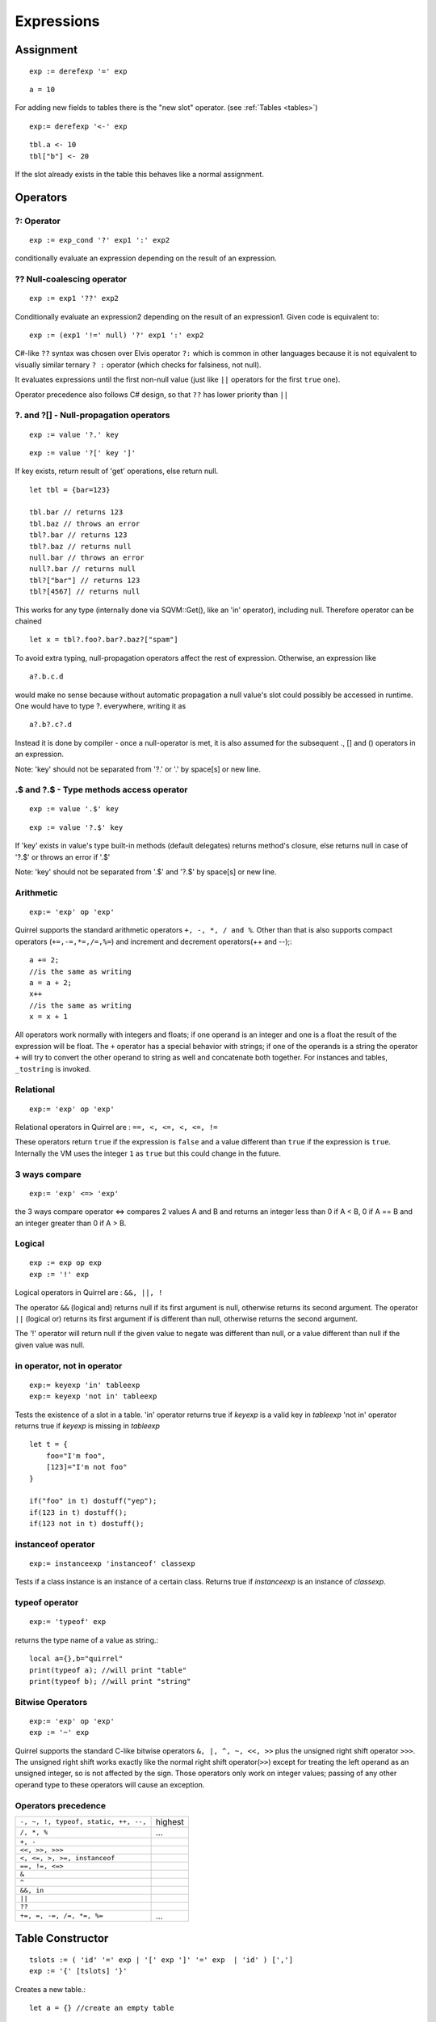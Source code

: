 .. _expressions:


=================
Expressions
=================

.. index::
    single: Expressions

----------------
Assignment
----------------

.. index::
    single: assignment(=)

::

    exp := derefexp '=' exp

::

    a = 10

For adding new fields to tables there is the "new slot" operator. (see :ref:`Tables <tables>`)

::

    exp:= derefexp '<-' exp

::

    tbl.a <- 10
    tbl["b"] <- 20

If the slot already exists in the table this behaves like a normal assignment.

----------------
Operators
----------------

.. index::
    single: Operators

^^^^^^^^^^^^^
?: Operator
^^^^^^^^^^^^^

.. index::
    pair: ?: Operator; Operators

::

    exp := exp_cond '?' exp1 ':' exp2

conditionally evaluate an expression depending on the result of an expression.

^^^^^^^^^^^^^^^^^^^^^^^^^^^^
?? Null-coalescing operator
^^^^^^^^^^^^^^^^^^^^^^^^^^^^

.. index::
    pair: ?? Operator; Operators

::

    exp := exp1 '??' exp2


Conditionally evaluate an expression2 depending on the result of an expression1.
Given code is equivalent to:

::

    exp := (exp1 '!=' null) '?' exp1 ':' exp2


C#-like ``??`` syntax was chosen over Elvis operator ``?:`` which is
common in other languages because it is not equivalent to
visually similar ternary ``? :`` operator (which checks for falsiness,
not null).

It evaluates expressions until the first non-null value
(just like ``||`` operators for the first ``true`` one).

Operator precedence also follows C# design, so that ``??`` has
lower priority than ``||``


^^^^^^^^^^^^^^^^^^^^^^^^^^^^^^^^^^^^^^^^^^^^^^^^^^^^^^^^^^^^^^^^^^^^
?. and ?[] - Null-propagation operators
^^^^^^^^^^^^^^^^^^^^^^^^^^^^^^^^^^^^^^^^^^^^^^^^^^^^^^^^^^^^^^^^^^^^

.. index::
    pair: ?. and ?[] Operators; Operators

::

    exp := value '?.' key


::

    exp := value '?[' key ']'


If key exists, return result of 'get' operations, else return null.

::

    let tbl = {bar=123}

    tbl.bar // returns 123
    tbl.baz // throws an error
    tbl?.bar // returns 123
    tbl?.baz // returns null
    null.bar // throws an error
    null?.bar // returns null
    tbl?["bar"] // returns 123
    tbl?[4567] // returns null


This works for any type (internally done via SQVM::Get(), like an 'in' operator), including null.
Therefore operator can be chained

::

    let x = tbl?.foo?.bar?.baz?["spam"]

To avoid extra typing, null-propagation operators affect the rest of expression.
Otherwise, an expression like

::

    a?.b.c.d

would make no sense because without automatic propagation a null value's slot could possibly be accessed in runtime.
One would have to type ?. everywhere, writing it as

::

    a?.b?.c?.d

Instead it is done by compiler - once a null-operator is met, it is also assumed for the subsequent ., [] and () operators in an expression.

Note: 'key' should not be separated from '?.' or '.' by space[s] or new line.

^^^^^^^^^^^^^^^^^^^^^^^^^^^^^^^^^^^^^^^^^^^^^^^^^^^^^^^^^^^^^^^^^^^^
.$ and ?.$ - Type methods access operator
^^^^^^^^^^^^^^^^^^^^^^^^^^^^^^^^^^^^^^^^^^^^^^^^^^^^^^^^^^^^^^^^^^^^

.. index::
    pair: .$ and ?.$ Operators; Operators

::

    exp := value '.$' key


::

    exp := value '?.$' key


If 'key' exists in value's type built-in methods (default delegates) returns method's closure, else returns null in case of '?.$' or throws an error if '.$'

Note: 'key' should not be separated from '.$' and '?.$' by space[s] or new line.

^^^^^^^^^^^^^
Arithmetic
^^^^^^^^^^^^^

.. index::
    pair: Arithmetic Operators; Operators

::

    exp:= 'exp' op 'exp'

Quirrel supports the standard arithmetic operators ``+, -, *, / and %``.
Other than that is also supports compact operators (``+=,-=,*=,/=,%=``) and
increment and decrement operators(++ and --);::

    a += 2;
    //is the same as writing
    a = a + 2;
    x++
    //is the same as writing
    x = x + 1

All operators work normally with integers and floats; if one operand is an integer and one
is a float the result of the expression will be float.
The ``+`` operator has a special behavior with strings; if one of the operands is a string the
operator ``+`` will try to convert the other operand to string as well and concatenate both
together. For instances and tables, ``_tostring`` is invoked.

^^^^^^^^^^^^^
Relational
^^^^^^^^^^^^^

.. index::
    pair: Relational Operators; Operators

::

    exp:= 'exp' op 'exp'

Relational operators in Quirrel are : ``==, <, <=, <, <=, !=``

These operators return ``true`` if the expression is ``false`` and a value different than ``true`` if the
expression is ``true``. Internally the VM uses the integer ``1`` as ``true`` but this could change in
the future.

^^^^^^^^^^^^^^
3 ways compare
^^^^^^^^^^^^^^

.. index::
    pair: 3 ways compare operator; Operators

::

    exp:= 'exp' <=> 'exp'

the 3 ways compare operator <=> compares 2 values A and B and returns an integer less than 0
if A < B, 0 if A == B and an integer greater than 0 if A > B.

^^^^^^^^^^^^^^
Logical
^^^^^^^^^^^^^^

.. index::
    pair: Logical operators; Operators

::

    exp := exp op exp
    exp := '!' exp

Logical operators in Quirrel are : ``&&, ||, !``

The operator ``&&`` (logical and) returns null if its first argument is null, otherwise returns
its second argument.
The operator ``||`` (logical or) returns its first argument if is different than null, otherwise
returns the second argument.

The '!' operator will return null if the given value to negate was different than null, or a
value different than null if the given value was null.

^^^^^^^^^^^^^^^^^^^^^^^^^^^^^^
in operator, not in operator
^^^^^^^^^^^^^^^^^^^^^^^^^^^^^^

.. index::
    pair: in operator, not in operator; Operators

::

    exp:= keyexp 'in' tableexp
    exp:= keyexp 'not in' tableexp

Tests the existence of a slot in a table.
'in' operator returns true if *keyexp* is a valid key in *tableexp*
'not in' operator returns true if *keyexp* is missing in *tableexp*

::

    let t = {
        foo="I'm foo",
        [123]="I'm not foo"
    }

    if("foo" in t) dostuff("yep");
    if(123 in t) dostuff();
    if(123 not in t) dostuff();

^^^^^^^^^^^^^^^^^^^
instanceof operator
^^^^^^^^^^^^^^^^^^^

.. index::
    pair: instanceof operator; Operators

::

    exp:= instanceexp 'instanceof' classexp

Tests if a class instance is an instance of a certain class.
Returns true if *instanceexp* is an instance of *classexp*.

^^^^^^^^^^^^^^^^^^^
typeof operator
^^^^^^^^^^^^^^^^^^^

.. index::
    pair: typeof operator; Operators

::

    exp:= 'typeof' exp

returns the type name of a value as string.::

    local a={},b="quirrel"
    print(typeof a); //will print "table"
    print(typeof b); //will print "string"

^^^^^^^^^^^^^^^^^^^
Bitwise Operators
^^^^^^^^^^^^^^^^^^^

.. index::
    pair: Bitwise Operators; Operators

::

    exp:= 'exp' op 'exp'
    exp := '~' exp

Quirrel supports the standard C-like bitwise operators ``&, |, ^, ~, <<, >>`` plus the unsigned
right shift operator ``>>>``. The unsigned right shift works exactly like the normal right shift operator(``>>``)
except for treating the left operand as an unsigned integer, so is not affected by the sign. Those operators
only work on integer values; passing of any other operand type to these operators will
cause an exception.

^^^^^^^^^^^^^^^^^^^^^
Operators precedence
^^^^^^^^^^^^^^^^^^^^^

.. index::
    pair: Operators precedence; Operators

+---------------------------------------+-----------+
| ``-, ~, !, typeof, static, ++, --,``  | highest   |
+---------------------------------------+-----------+
| ``/, *, %``                           | ...       |
+---------------------------------------+-----------+
| ``+, -``                              |           |
+---------------------------------------+-----------+
| ``<<, >>, >>>``                       |           |
+---------------------------------------+-----------+
| ``<, <=, >, >=, instanceof``          |           |
+---------------------------------------+-----------+
| ``==, !=, <=>``                       |           |
+---------------------------------------+-----------+
| ``&``                                 |           |
+---------------------------------------+-----------+
| ``^``                                 |           |
+---------------------------------------+-----------+
| ``&&, in``                            |           |
+---------------------------------------+-----------+
| ``||``                                |           |
+---------------------------------------+-----------+
| ``??``                                |           |
+---------------------------------------+-----------+
| ``+=, =, -=, /=, *=, %=``             | ...       |
+---------------------------------------+-----------+

.. _table_constructor:

-----------------
Table Constructor
-----------------

.. index::
    single: Table Contructor

::

    tslots := ( 'id' '=' exp | '[' exp ']' '=' exp  | 'id' ) [',']
    exp := '{' [tslots] '}'

Creates a new table.::

    let a = {} //create an empty table

A table constructor can also contain slots declaration; With the syntax: ::

    let a = {
        slot1 = "I'm the slot value"
    }

An alternative syntax can be::

    '[' exp1 ']' = exp2 [',']

A new slot with exp1 as key and exp2 as value is created::

    let a = {
        [1]="I'm the value"
    }

ES2015-style shorthand table initialization is supported, so the code like below ::

    local x = 123
    local y = 345
    let tbl = {x=x, y=y}

can also be written as ::

    local x = 123
    local y = 345
    let tbl = {x, y}


All syntaxes can be mixed::

    local x = "bar"
    let table=
    {
        a=10,
        b="string",
        x,
        [10]={},
        function bau(a,b)
        {
            return a+b;
        }
    }

The comma between slots is optional.

^^^^^^^^^^^^^^^^^^^^^^
Table with JSON syntax
^^^^^^^^^^^^^^^^^^^^^^

.. index::
    single: Table with JSON syntax

Since Squirrel 3.0 is possible to declare a table using JSON syntax(see http://www.wikipedia.org/wiki/JSON).

the following JSON snippet: ::

    let x = {
      "id": 1,
      "name": "Foo",
      "price": 123,
      "tags": ["Bar","Eek"]
    }

is equivalent to the following quirrel code: ::

    let x = {
      id = 1,
      name = "Foo",
      price = 123,
      tags = ["Bar","Eek"]
    }

-----------------
clone
-----------------

.. index::
    single: clone

::

    exp:= 'clone' exp

Clone performs shallow copy of a table, array or class instance (copies all slots in the new object without
recursion).

After the new object is ready the "_cloned" meta method is called (see :ref:`Metamethods <metamethods>`).

When a class instance is cloned the constructor is not invoked(initializations must rely on ```_cloned``` instead

Note: Usage of this operator could be prohibited with ``#forbid-clone-operator``.

------------------------------------------
Static Memoization Operator (static)
------------------------------------------

The ``static`` operator allows you to evaluate an expression once and cache the result for reuse every time that part of the script is executed again. This can improve performance and ensure result immutability.

.. index::
    single: static

::

    exp := static exp

Behavior:

- The expression after ``static`` is evaluated only once on the first execution.
- The resulting value is cached and reused on all subsequent executions at the same code location.
- All data types are supported.
- If the result of the expression is an object of one of the following types: "array", "table", "instance", "class", "userdata", it will be frozen (made immutable), as if passed to ``freeze()``, and cannot be modified.
- Nested constant expressions are allowed but redundant, the outer ``static`` already handles caching.
- Operator precedence is the same as for unary operators such as ``unary -``, ``typeof``, ``clone``.

Examples:
::

    local x = static(expensiveCalculation()) // expensiveCalculation() is called only once

    local frozenTable = static { a = 1, b = 2 } // table will be frozen
    frozenTable.a = 42 // Error: attempt to modify a frozen object

Resetting Cached Values:

To clear all previously cached results, call ``reset_static_memos()``:
::

    let modules = require("modules")
    ...
    modules.reset_static_memos()

This will cause all static memo expressions to be re-evaluated the next time they are executed.

``reset_static_memos()`` is not a real-time operation. It is intended to be called infrequently, for example, when scripts are reloaded or the screen resolution changes.

-----------------
Array contructor
-----------------

.. index::
    single: Array constructor

::

    exp := '[' [explist] ']'

Creates a new array.::

    a <- [] //creates an empty array

Arrays can be initialized with values during the construction::

    a <- [1,"string!",[],{}] //creates an array with 4 elements
